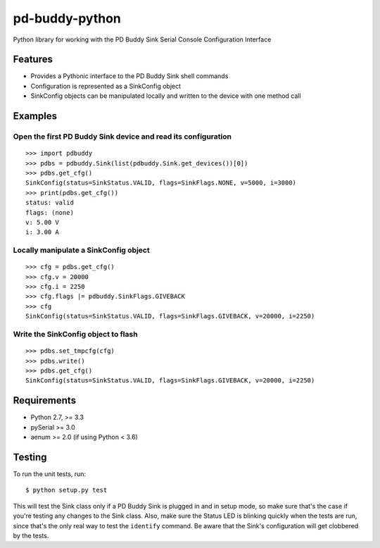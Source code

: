pd-buddy-python
===============

Python library for working with the PD Buddy Sink Serial Console
Configuration Interface

Features
--------

-  Provides a Pythonic interface to the PD Buddy Sink shell commands
-  Configuration is represented as a SinkConfig object
-  SinkConfig objects can be manipulated locally and written to the
   device with one method call

Examples
--------

Open the first PD Buddy Sink device and read its configuration
~~~~~~~~~~~~~~~~~~~~~~~~~~~~~~~~~~~~~~~~~~~~~~~~~~~~~~~~~~~~~~

::

    >>> import pdbuddy
    >>> pdbs = pdbuddy.Sink(list(pdbuddy.Sink.get_devices())[0])
    >>> pdbs.get_cfg()
    SinkConfig(status=SinkStatus.VALID, flags=SinkFlags.NONE, v=5000, i=3000)
    >>> print(pdbs.get_cfg())
    status: valid
    flags: (none)
    v: 5.00 V
    i: 3.00 A

Locally manipulate a SinkConfig object
~~~~~~~~~~~~~~~~~~~~~~~~~~~~~~~~~~~~~~

::

    >>> cfg = pdbs.get_cfg()
    >>> cfg.v = 20000
    >>> cfg.i = 2250
    >>> cfg.flags |= pdbuddy.SinkFlags.GIVEBACK
    >>> cfg
    SinkConfig(status=SinkStatus.VALID, flags=SinkFlags.GIVEBACK, v=20000, i=2250)

Write the SinkConfig object to flash
~~~~~~~~~~~~~~~~~~~~~~~~~~~~~~~~~~~~

::

    >>> pdbs.set_tmpcfg(cfg)
    >>> pdbs.write()
    >>> pdbs.get_cfg()
    SinkConfig(status=SinkStatus.VALID, flags=SinkFlags.GIVEBACK, v=20000, i=2250)

Requirements
------------

-  Python 2.7, >= 3.3
-  pySerial >= 3.0
-  aenum >= 2.0 (if using Python < 3.6)

Testing
-------

To run the unit tests, run::

    $ python setup.py test

This will test the Sink class only if a PD Buddy Sink is plugged in and in
setup mode, so make sure that's the case if you're testing any changes to the
Sink class.  Also, make sure the Status LED is blinking quickly when the tests
are run, since that's the only real way to test the ``identify`` command.  Be
aware that the Sink's configuration will get clobbered by the tests.
